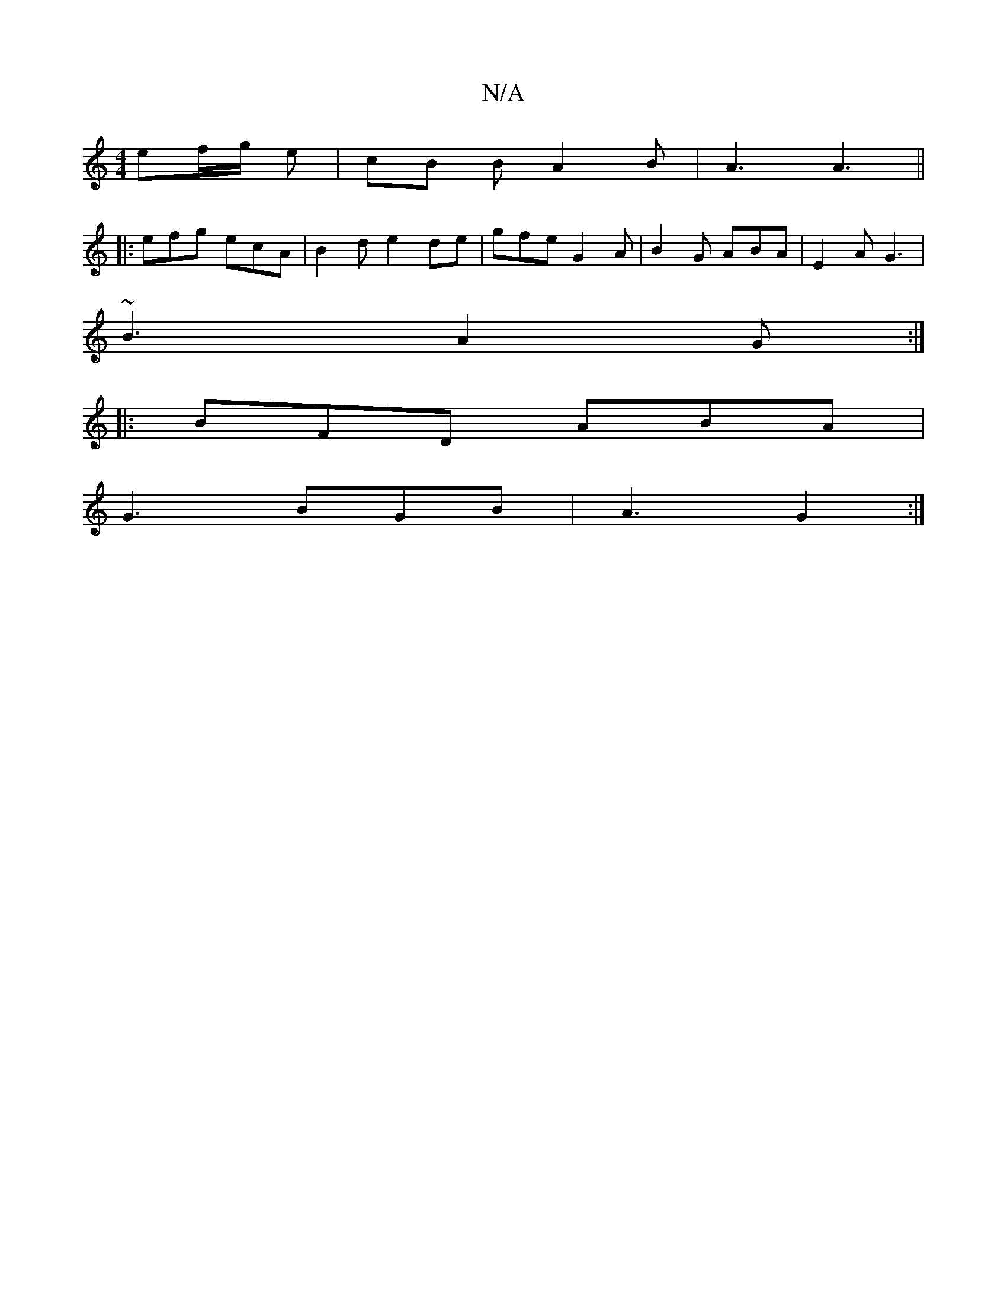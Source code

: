 X:1
T:N/A
M:4/4
R:N/A
K:Cmajor
ef/g/ e | cB B A2 B | A3 A3 ||
|: efg ecA | B2 d e2 de | gfe G2 A | B2 G ABA | E2A G3 |
~B3 A2G :|
|:BFD ABA|
G3 BGB | A3 G2 :|

ed|~B3 B/A/ | d^AG E2 D |
|DGG A2 |]

A | GDG A2 B | A2 G AB e | a2 a
|